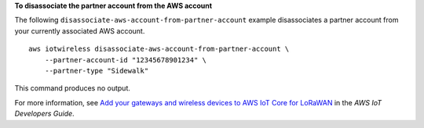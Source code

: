 **To disassociate the partner account from the AWS account**

The following ``disassociate-aws-account-from-partner-account`` example disassociates a partner account from your currently associated AWS account. ::

    aws iotwireless disassociate-aws-account-from-partner-account \
        --partner-account-id "12345678901234" \
        --partner-type "Sidewalk"

This command produces no output.

For more information, see `Add your gateways and wireless devices to AWS IoT Core for LoRaWAN <https://docs.aws.amazon.com/iot/latest/developerguide/connect-iot-lorawan-onboard-devices.html>`__ in the *AWS IoT Developers Guide*.
